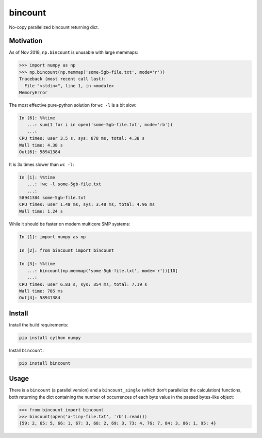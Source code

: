 bincount
========

No-copy parallelized bincount returning dict.

Motivation
----------

As of Nov 2018, ``np.bincount`` is unusable with large memmaps:

.. code-block::

   >>> import numpy as np
   >>> np.bincount(np.memmap('some-5gb-file.txt', mode='r'))
   Traceback (most recent call last):
     File "<stdin>", line 1, in <module>
   MemoryError

The most effective pure-python solution for ``wc -l`` is a bit slow:

.. code-block::

   In [6]: %%time
      ...: sum(1 for i in open('some-5gb-file.txt', mode='rb'))
      ...:
   CPU times: user 3.5 s, sys: 878 ms, total: 4.38 s
   Wall time: 4.38 s
   Out[6]: 58941384

It is 3x times slower than ``wc -l``:

.. code-block::

   In [1]: %%time
      ...: !wc -l some-5gb-file.txt
      ...:
   58941384 some-5gb-file.txt
   CPU times: user 1.48 ms, sys: 3.48 ms, total: 4.96 ms
   Wall time: 1.24 s

While it should be faster on modern multicore SMP systems:

.. code-block::

   In [1]: import numpy as np

   In [2]: from bincount import bincount

   In [3]: %%time
      ...: bincount(np.memmap('some-5gb-file.txt', mode='r'))[10]
      ...:
   CPU times: user 6.83 s, sys: 354 ms, total: 7.19 s
   Wall time: 705 ms
   Out[4]: 58941384

Install
-------

Install the build requirements:

.. code-block::

   pip install cython numpy

Install ``bincount``:

.. code-block::

   pip install bincount

Usage
-----

There is a ``bincount`` (a parallel version) and a ``bincount_single`` (which don't
parallelize the calculation) functions, both returning the dict containing the
number of occurrences of each byte value in the passed bytes-like object:

.. code-block::

   >>> from bincount import bincount
   >>> bincount(open('a-tiny-file.txt', 'rb').read())
   {59: 2, 65: 5, 66: 1, 67: 3, 68: 2, 69: 3, 73: 4, 76: 7, 84: 3, 86: 1, 95: 4}
